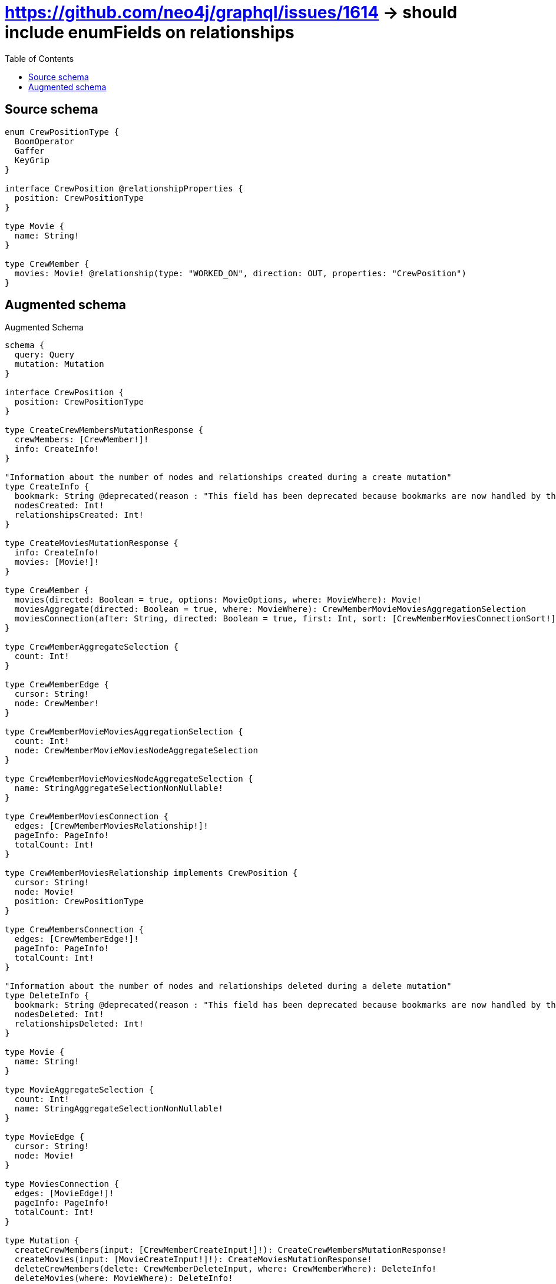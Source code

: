 :toc:

= https://github.com/neo4j/graphql/issues/1614 -> should include enumFields on relationships

== Source schema

[source,graphql,schema=true]
----
enum CrewPositionType {
  BoomOperator
  Gaffer
  KeyGrip
}

interface CrewPosition @relationshipProperties {
  position: CrewPositionType
}

type Movie {
  name: String!
}

type CrewMember {
  movies: Movie! @relationship(type: "WORKED_ON", direction: OUT, properties: "CrewPosition")
}
----

== Augmented schema

.Augmented Schema
[source,graphql]
----
schema {
  query: Query
  mutation: Mutation
}

interface CrewPosition {
  position: CrewPositionType
}

type CreateCrewMembersMutationResponse {
  crewMembers: [CrewMember!]!
  info: CreateInfo!
}

"Information about the number of nodes and relationships created during a create mutation"
type CreateInfo {
  bookmark: String @deprecated(reason : "This field has been deprecated because bookmarks are now handled by the driver.")
  nodesCreated: Int!
  relationshipsCreated: Int!
}

type CreateMoviesMutationResponse {
  info: CreateInfo!
  movies: [Movie!]!
}

type CrewMember {
  movies(directed: Boolean = true, options: MovieOptions, where: MovieWhere): Movie!
  moviesAggregate(directed: Boolean = true, where: MovieWhere): CrewMemberMovieMoviesAggregationSelection
  moviesConnection(after: String, directed: Boolean = true, first: Int, sort: [CrewMemberMoviesConnectionSort!], where: CrewMemberMoviesConnectionWhere): CrewMemberMoviesConnection!
}

type CrewMemberAggregateSelection {
  count: Int!
}

type CrewMemberEdge {
  cursor: String!
  node: CrewMember!
}

type CrewMemberMovieMoviesAggregationSelection {
  count: Int!
  node: CrewMemberMovieMoviesNodeAggregateSelection
}

type CrewMemberMovieMoviesNodeAggregateSelection {
  name: StringAggregateSelectionNonNullable!
}

type CrewMemberMoviesConnection {
  edges: [CrewMemberMoviesRelationship!]!
  pageInfo: PageInfo!
  totalCount: Int!
}

type CrewMemberMoviesRelationship implements CrewPosition {
  cursor: String!
  node: Movie!
  position: CrewPositionType
}

type CrewMembersConnection {
  edges: [CrewMemberEdge!]!
  pageInfo: PageInfo!
  totalCount: Int!
}

"Information about the number of nodes and relationships deleted during a delete mutation"
type DeleteInfo {
  bookmark: String @deprecated(reason : "This field has been deprecated because bookmarks are now handled by the driver.")
  nodesDeleted: Int!
  relationshipsDeleted: Int!
}

type Movie {
  name: String!
}

type MovieAggregateSelection {
  count: Int!
  name: StringAggregateSelectionNonNullable!
}

type MovieEdge {
  cursor: String!
  node: Movie!
}

type MoviesConnection {
  edges: [MovieEdge!]!
  pageInfo: PageInfo!
  totalCount: Int!
}

type Mutation {
  createCrewMembers(input: [CrewMemberCreateInput!]!): CreateCrewMembersMutationResponse!
  createMovies(input: [MovieCreateInput!]!): CreateMoviesMutationResponse!
  deleteCrewMembers(delete: CrewMemberDeleteInput, where: CrewMemberWhere): DeleteInfo!
  deleteMovies(where: MovieWhere): DeleteInfo!
  updateCrewMembers(connect: CrewMemberConnectInput, create: CrewMemberRelationInput, delete: CrewMemberDeleteInput, disconnect: CrewMemberDisconnectInput, update: CrewMemberUpdateInput, where: CrewMemberWhere): UpdateCrewMembersMutationResponse!
  updateMovies(update: MovieUpdateInput, where: MovieWhere): UpdateMoviesMutationResponse!
}

"Pagination information (Relay)"
type PageInfo {
  endCursor: String
  hasNextPage: Boolean!
  hasPreviousPage: Boolean!
  startCursor: String
}

type Query {
  crewMembers(options: CrewMemberOptions, where: CrewMemberWhere): [CrewMember!]!
  crewMembersAggregate(where: CrewMemberWhere): CrewMemberAggregateSelection!
  crewMembersConnection(after: String, first: Int, where: CrewMemberWhere): CrewMembersConnection!
  movies(options: MovieOptions, where: MovieWhere): [Movie!]!
  moviesAggregate(where: MovieWhere): MovieAggregateSelection!
  moviesConnection(after: String, first: Int, sort: [MovieSort], where: MovieWhere): MoviesConnection!
}

type StringAggregateSelectionNonNullable {
  longest: String!
  shortest: String!
}

type UpdateCrewMembersMutationResponse {
  crewMembers: [CrewMember!]!
  info: UpdateInfo!
}

"Information about the number of nodes and relationships created and deleted during an update mutation"
type UpdateInfo {
  bookmark: String @deprecated(reason : "This field has been deprecated because bookmarks are now handled by the driver.")
  nodesCreated: Int!
  nodesDeleted: Int!
  relationshipsCreated: Int!
  relationshipsDeleted: Int!
}

type UpdateMoviesMutationResponse {
  info: UpdateInfo!
  movies: [Movie!]!
}

enum CrewPositionType {
  BoomOperator
  Gaffer
  KeyGrip
}

"An enum for sorting in either ascending or descending order."
enum SortDirection {
  "Sort by field values in ascending order."
  ASC
  "Sort by field values in descending order."
  DESC
}

input CrewMemberConnectInput {
  movies: CrewMemberMoviesConnectFieldInput
}

input CrewMemberCreateInput {
  movies: CrewMemberMoviesFieldInput
}

input CrewMemberDeleteInput {
  movies: CrewMemberMoviesDeleteFieldInput
}

input CrewMemberDisconnectInput {
  movies: CrewMemberMoviesDisconnectFieldInput
}

input CrewMemberMoviesAggregateInput {
  AND: [CrewMemberMoviesAggregateInput!]
  NOT: CrewMemberMoviesAggregateInput
  OR: [CrewMemberMoviesAggregateInput!]
  count: Int
  count_GT: Int
  count_GTE: Int
  count_LT: Int
  count_LTE: Int
  node: CrewMemberMoviesNodeAggregationWhereInput
}

input CrewMemberMoviesConnectFieldInput {
  edge: CrewPositionCreateInput
  "Whether or not to overwrite any matching relationship with the new properties."
  overwrite: Boolean! = true
  where: MovieConnectWhere
}

input CrewMemberMoviesConnectionSort {
  edge: CrewPositionSort
  node: MovieSort
}

input CrewMemberMoviesConnectionWhere {
  AND: [CrewMemberMoviesConnectionWhere!]
  NOT: CrewMemberMoviesConnectionWhere
  OR: [CrewMemberMoviesConnectionWhere!]
  edge: CrewPositionWhere
  edge_NOT: CrewPositionWhere @deprecated(reason : "Negation filters will be deprecated, use the NOT operator to achieve the same behavior")
  node: MovieWhere
  node_NOT: MovieWhere @deprecated(reason : "Negation filters will be deprecated, use the NOT operator to achieve the same behavior")
}

input CrewMemberMoviesCreateFieldInput {
  edge: CrewPositionCreateInput
  node: MovieCreateInput!
}

input CrewMemberMoviesDeleteFieldInput {
  where: CrewMemberMoviesConnectionWhere
}

input CrewMemberMoviesDisconnectFieldInput {
  where: CrewMemberMoviesConnectionWhere
}

input CrewMemberMoviesFieldInput {
  connect: CrewMemberMoviesConnectFieldInput
  create: CrewMemberMoviesCreateFieldInput
}

input CrewMemberMoviesNodeAggregationWhereInput {
  AND: [CrewMemberMoviesNodeAggregationWhereInput!]
  NOT: CrewMemberMoviesNodeAggregationWhereInput
  OR: [CrewMemberMoviesNodeAggregationWhereInput!]
  name_AVERAGE_EQUAL: Float @deprecated(reason : "Please use the explicit _LENGTH version for string aggregation.")
  name_AVERAGE_GT: Float @deprecated(reason : "Please use the explicit _LENGTH version for string aggregation.")
  name_AVERAGE_GTE: Float @deprecated(reason : "Please use the explicit _LENGTH version for string aggregation.")
  name_AVERAGE_LENGTH_EQUAL: Float
  name_AVERAGE_LENGTH_GT: Float
  name_AVERAGE_LENGTH_GTE: Float
  name_AVERAGE_LENGTH_LT: Float
  name_AVERAGE_LENGTH_LTE: Float
  name_AVERAGE_LT: Float @deprecated(reason : "Please use the explicit _LENGTH version for string aggregation.")
  name_AVERAGE_LTE: Float @deprecated(reason : "Please use the explicit _LENGTH version for string aggregation.")
  name_EQUAL: String @deprecated(reason : "Aggregation filters that are not relying on an aggregating function will be deprecated.")
  name_GT: Int @deprecated(reason : "Aggregation filters that are not relying on an aggregating function will be deprecated.")
  name_GTE: Int @deprecated(reason : "Aggregation filters that are not relying on an aggregating function will be deprecated.")
  name_LONGEST_EQUAL: Int @deprecated(reason : "Please use the explicit _LENGTH version for string aggregation.")
  name_LONGEST_GT: Int @deprecated(reason : "Please use the explicit _LENGTH version for string aggregation.")
  name_LONGEST_GTE: Int @deprecated(reason : "Please use the explicit _LENGTH version for string aggregation.")
  name_LONGEST_LENGTH_EQUAL: Int
  name_LONGEST_LENGTH_GT: Int
  name_LONGEST_LENGTH_GTE: Int
  name_LONGEST_LENGTH_LT: Int
  name_LONGEST_LENGTH_LTE: Int
  name_LONGEST_LT: Int @deprecated(reason : "Please use the explicit _LENGTH version for string aggregation.")
  name_LONGEST_LTE: Int @deprecated(reason : "Please use the explicit _LENGTH version for string aggregation.")
  name_LT: Int @deprecated(reason : "Aggregation filters that are not relying on an aggregating function will be deprecated.")
  name_LTE: Int @deprecated(reason : "Aggregation filters that are not relying on an aggregating function will be deprecated.")
  name_SHORTEST_EQUAL: Int @deprecated(reason : "Please use the explicit _LENGTH version for string aggregation.")
  name_SHORTEST_GT: Int @deprecated(reason : "Please use the explicit _LENGTH version for string aggregation.")
  name_SHORTEST_GTE: Int @deprecated(reason : "Please use the explicit _LENGTH version for string aggregation.")
  name_SHORTEST_LENGTH_EQUAL: Int
  name_SHORTEST_LENGTH_GT: Int
  name_SHORTEST_LENGTH_GTE: Int
  name_SHORTEST_LENGTH_LT: Int
  name_SHORTEST_LENGTH_LTE: Int
  name_SHORTEST_LT: Int @deprecated(reason : "Please use the explicit _LENGTH version for string aggregation.")
  name_SHORTEST_LTE: Int @deprecated(reason : "Please use the explicit _LENGTH version for string aggregation.")
}

input CrewMemberMoviesUpdateConnectionInput {
  edge: CrewPositionUpdateInput
  node: MovieUpdateInput
}

input CrewMemberMoviesUpdateFieldInput {
  connect: CrewMemberMoviesConnectFieldInput
  create: CrewMemberMoviesCreateFieldInput
  delete: CrewMemberMoviesDeleteFieldInput
  disconnect: CrewMemberMoviesDisconnectFieldInput
  update: CrewMemberMoviesUpdateConnectionInput
  where: CrewMemberMoviesConnectionWhere
}

input CrewMemberOptions {
  limit: Int
  offset: Int
}

input CrewMemberRelationInput {
  movies: CrewMemberMoviesCreateFieldInput
}

input CrewMemberUpdateInput {
  movies: CrewMemberMoviesUpdateFieldInput
}

input CrewMemberWhere {
  AND: [CrewMemberWhere!]
  NOT: CrewMemberWhere
  OR: [CrewMemberWhere!]
  movies: MovieWhere
  moviesAggregate: CrewMemberMoviesAggregateInput
  moviesConnection: CrewMemberMoviesConnectionWhere
  moviesConnection_NOT: CrewMemberMoviesConnectionWhere
  movies_NOT: MovieWhere
}

input CrewPositionCreateInput {
  position: CrewPositionType
}

input CrewPositionSort {
  position: SortDirection
}

input CrewPositionUpdateInput {
  position: CrewPositionType
}

input CrewPositionWhere {
  AND: [CrewPositionWhere!]
  NOT: CrewPositionWhere
  OR: [CrewPositionWhere!]
  position: CrewPositionType
  position_IN: [CrewPositionType]
  position_NOT: CrewPositionType @deprecated(reason : "Negation filters will be deprecated, use the NOT operator to achieve the same behavior")
  position_NOT_IN: [CrewPositionType] @deprecated(reason : "Negation filters will be deprecated, use the NOT operator to achieve the same behavior")
}

input MovieConnectWhere {
  node: MovieWhere!
}

input MovieCreateInput {
  name: String!
}

input MovieOptions {
  limit: Int
  offset: Int
  "Specify one or more MovieSort objects to sort Movies by. The sorts will be applied in the order in which they are arranged in the array."
  sort: [MovieSort!]
}

"Fields to sort Movies by. The order in which sorts are applied is not guaranteed when specifying many fields in one MovieSort object."
input MovieSort {
  name: SortDirection
}

input MovieUpdateInput {
  name: String
}

input MovieWhere {
  AND: [MovieWhere!]
  NOT: MovieWhere
  OR: [MovieWhere!]
  name: String
  name_CONTAINS: String
  name_ENDS_WITH: String
  name_IN: [String!]
  name_NOT: String @deprecated(reason : "Negation filters will be deprecated, use the NOT operator to achieve the same behavior")
  name_NOT_CONTAINS: String @deprecated(reason : "Negation filters will be deprecated, use the NOT operator to achieve the same behavior")
  name_NOT_ENDS_WITH: String @deprecated(reason : "Negation filters will be deprecated, use the NOT operator to achieve the same behavior")
  name_NOT_IN: [String!] @deprecated(reason : "Negation filters will be deprecated, use the NOT operator to achieve the same behavior")
  name_NOT_STARTS_WITH: String @deprecated(reason : "Negation filters will be deprecated, use the NOT operator to achieve the same behavior")
  name_STARTS_WITH: String
}

----

'''
